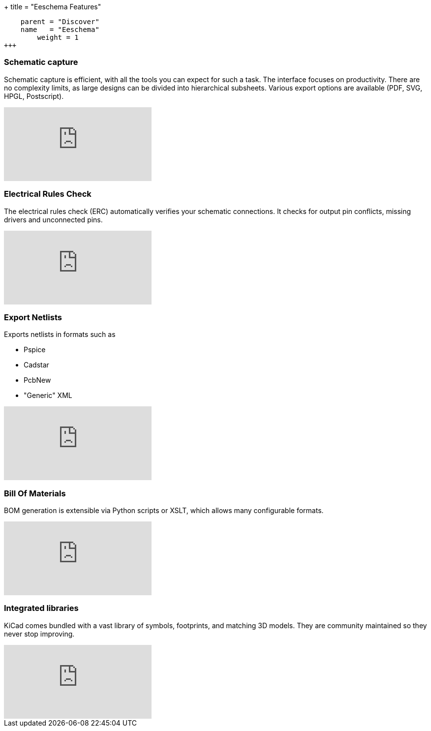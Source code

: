 +++
title = "Eeschema Features"
[menu.main]
    parent = "Discover"
    name   = "Eeschema"
	weight = 1
+++

=== Schematic capture

Schematic capture is efficient, with all the tools you can expect for
such a task. The interface focuses on productivity. There are no complexity
limits, as large designs can be divided into hierarchical subsheets.
Various export options are available (PDF, SVG, HPGL, Postscript).

video::H46n91Akxf0[youtube,role="embed-responsive embed-responsive-16by9"]

=== Electrical Rules Check

The electrical rules check (ERC) automatically verifies your schematic connections.
It checks for output pin conflicts, missing drivers and unconnected pins.

video::F0Bgedjo5bc[youtube,role="embed-responsive embed-responsive-16by9"]

=== Export Netlists

Exports netlists in formats such as

- Pspice
- Cadstar
- PcbNew
- "Generic" XML

video::fa5bU4zUQOU[youtube,role="embed-responsive embed-responsive-16by9"]

=== Bill Of Materials

BOM generation is extensible via Python scripts or XSLT, which allows many configurable formats.

video::xOTRn5Y1eAk[youtube,role="embed-responsive embed-responsive-16by9"]

=== Integrated libraries

KiCad comes bundled with a vast library of symbols, footprints, and
matching 3D models. They are community maintained so they never stop
improving.

video::QlNFxEimYLs[youtube,role="embed-responsive embed-responsive-16by9"]
